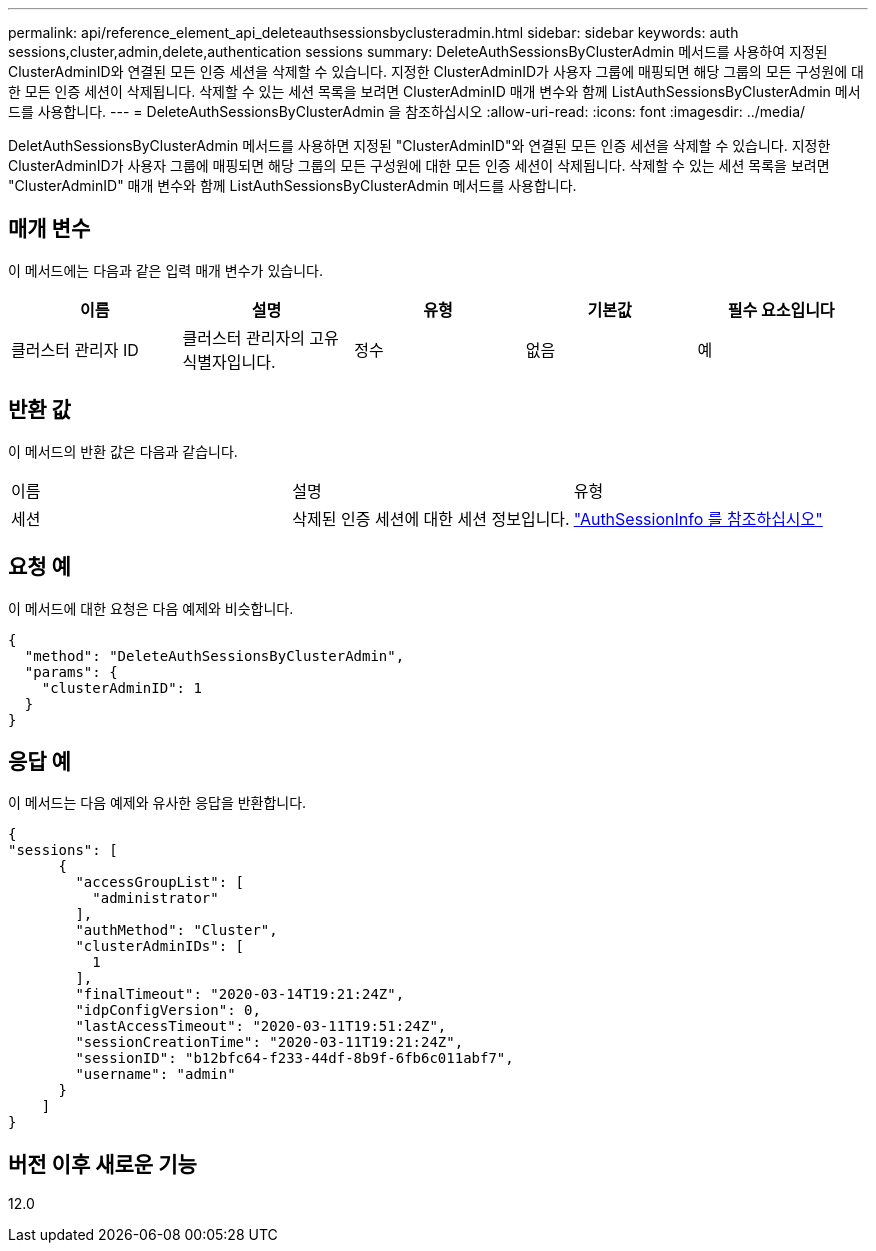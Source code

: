 ---
permalink: api/reference_element_api_deleteauthsessionsbyclusteradmin.html 
sidebar: sidebar 
keywords: auth sessions,cluster,admin,delete,authentication sessions 
summary: DeleteAuthSessionsByClusterAdmin 메서드를 사용하여 지정된 ClusterAdminID와 연결된 모든 인증 세션을 삭제할 수 있습니다. 지정한 ClusterAdminID가 사용자 그룹에 매핑되면 해당 그룹의 모든 구성원에 대한 모든 인증 세션이 삭제됩니다. 삭제할 수 있는 세션 목록을 보려면 ClusterAdminID 매개 변수와 함께 ListAuthSessionsByClusterAdmin 메서드를 사용합니다. 
---
= DeleteAuthSessionsByClusterAdmin 을 참조하십시오
:allow-uri-read: 
:icons: font
:imagesdir: ../media/


[role="lead"]
DeletAuthSessionsByClusterAdmin 메서드를 사용하면 지정된 "ClusterAdminID"와 연결된 모든 인증 세션을 삭제할 수 있습니다. 지정한 ClusterAdminID가 사용자 그룹에 매핑되면 해당 그룹의 모든 구성원에 대한 모든 인증 세션이 삭제됩니다. 삭제할 수 있는 세션 목록을 보려면 "ClusterAdminID" 매개 변수와 함께 ListAuthSessionsByClusterAdmin 메서드를 사용합니다.



== 매개 변수

이 메서드에는 다음과 같은 입력 매개 변수가 있습니다.

|===
| 이름 | 설명 | 유형 | 기본값 | 필수 요소입니다 


 a| 
클러스터 관리자 ID
 a| 
클러스터 관리자의 고유 식별자입니다.
 a| 
정수
 a| 
없음
 a| 
예

|===


== 반환 값

이 메서드의 반환 값은 다음과 같습니다.

|===


| 이름 | 설명 | 유형 


 a| 
세션
 a| 
삭제된 인증 세션에 대한 세션 정보입니다.
 a| 
link:reference_element_api_authsessioninfo.md#GUID-FF0CE38C-8F99-4F23-8A6F-F6EA4487E808["AuthSessionInfo 를 참조하십시오"]

|===


== 요청 예

이 메서드에 대한 요청은 다음 예제와 비슷합니다.

[listing]
----
{
  "method": "DeleteAuthSessionsByClusterAdmin",
  "params": {
    "clusterAdminID": 1
  }
}
----


== 응답 예

이 메서드는 다음 예제와 유사한 응답을 반환합니다.

[listing]
----
{
"sessions": [
      {
        "accessGroupList": [
          "administrator"
        ],
        "authMethod": "Cluster",
        "clusterAdminIDs": [
          1
        ],
        "finalTimeout": "2020-03-14T19:21:24Z",
        "idpConfigVersion": 0,
        "lastAccessTimeout": "2020-03-11T19:51:24Z",
        "sessionCreationTime": "2020-03-11T19:21:24Z",
        "sessionID": "b12bfc64-f233-44df-8b9f-6fb6c011abf7",
        "username": "admin"
      }
    ]
}
----


== 버전 이후 새로운 기능

12.0
